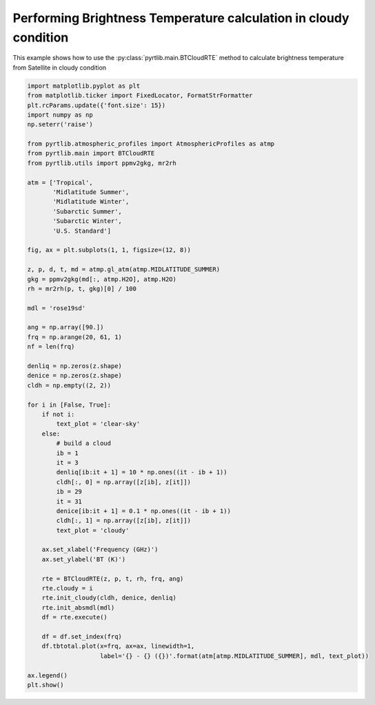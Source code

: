 
.. DO NOT EDIT.
.. THIS FILE WAS AUTOMATICALLY GENERATED BY SPHINX-GALLERY.
.. TO MAKE CHANGES, EDIT THE SOURCE PYTHON FILE:
.. "examples/plot_model_cloudy.py"
.. LINE NUMBERS ARE GIVEN BELOW.

.. only:: html

    .. note::
        :class: sphx-glr-download-link-note

        :ref:`Go to the end <sphx_glr_download_examples_plot_model_cloudy.py>`
        to download the full example code

.. rst-class:: sphx-glr-example-title

.. _sphx_glr_examples_plot_model_cloudy.py:


Performing Brightness Temperature calculation in cloudy condition
=================================================================

.. GENERATED FROM PYTHON SOURCE LINES 7-9

This example shows how to use the
:py:class:`pyrtlib.main.BTCloudRTE` method to calculate brightness temperature from Satellite in cloudy condition

.. GENERATED FROM PYTHON SOURCE LINES 9-73

.. code-block:: python3


    import matplotlib.pyplot as plt
    from matplotlib.ticker import FixedLocator, FormatStrFormatter
    plt.rcParams.update({'font.size': 15})
    import numpy as np
    np.seterr('raise')

    from pyrtlib.atmospheric_profiles import AtmosphericProfiles as atmp
    from pyrtlib.main import BTCloudRTE
    from pyrtlib.utils import ppmv2gkg, mr2rh

    atm = ['Tropical',
           'Midlatitude Summer',
           'Midlatitude Winter',
           'Subarctic Summer',
           'Subarctic Winter',
           'U.S. Standard']

    fig, ax = plt.subplots(1, 1, figsize=(12, 8))

    z, p, d, t, md = atmp.gl_atm(atmp.MIDLATITUDE_SUMMER)
    gkg = ppmv2gkg(md[:, atmp.H2O], atmp.H2O)
    rh = mr2rh(p, t, gkg)[0] / 100

    mdl = 'rose19sd'

    ang = np.array([90.])
    frq = np.arange(20, 61, 1)
    nf = len(frq)

    denliq = np.zeros(z.shape)
    denice = np.zeros(z.shape)
    cldh = np.empty((2, 2))

    for i in [False, True]:
        if not i:
            text_plot = 'clear-sky'
        else:
            # build a cloud
            ib = 1
            it = 3
            denliq[ib:it + 1] = 10 * np.ones((it - ib + 1))
            cldh[:, 0] = np.array([z[ib], z[it]])
            ib = 29
            it = 31
            denice[ib:it + 1] = 0.1 * np.ones((it - ib + 1))
            cldh[:, 1] = np.array([z[ib], z[it]])
            text_plot = 'cloudy'

        ax.set_xlabel('Frequency (GHz)')
        ax.set_ylabel('BT (K)')

        rte = BTCloudRTE(z, p, t, rh, frq, ang)
        rte.cloudy = i
        rte.init_cloudy(cldh, denice, denliq)
        rte.init_absmdl(mdl)
        df = rte.execute()

        df = df.set_index(frq)
        df.tbtotal.plot(x=frq, ax=ax, linewidth=1,
                        label='{} - {} ({})'.format(atm[atmp.MIDLATITUDE_SUMMER], mdl, text_plot))

    ax.legend()
    plt.show()



.. image-sg:: /examples/images/sphx_glr_plot_model_cloudy_001.png
   :alt: plot model cloudy
   :srcset: /examples/images/sphx_glr_plot_model_cloudy_001.png
   :class: sphx-glr-single-img


.. rst-class:: sphx-glr-script-out

 .. code-block:: none

    /Users/slarosa/dev/pyrtlib/pyrtlib/main.py:205: UserWarning: It seems that BTCloudRTE.cloudy attribute is not set to True. Sets it to True for running model in cloudy condition.
      warnings.warn("It seems that BTCloudRTE.cloudy attribute is not set to True. "





.. rst-class:: sphx-glr-timing

   **Total running time of the script:** ( 0 minutes  1.495 seconds)


.. _sphx_glr_download_examples_plot_model_cloudy.py:

.. only:: html

  .. container:: sphx-glr-footer sphx-glr-footer-example




    .. container:: sphx-glr-download sphx-glr-download-python

      :download:`Download Python source code: plot_model_cloudy.py <plot_model_cloudy.py>`

    .. container:: sphx-glr-download sphx-glr-download-jupyter

      :download:`Download Jupyter notebook: plot_model_cloudy.ipynb <plot_model_cloudy.ipynb>`


.. only:: html

 .. rst-class:: sphx-glr-signature

    `Gallery generated by Sphinx-Gallery <https://sphinx-gallery.github.io>`_
